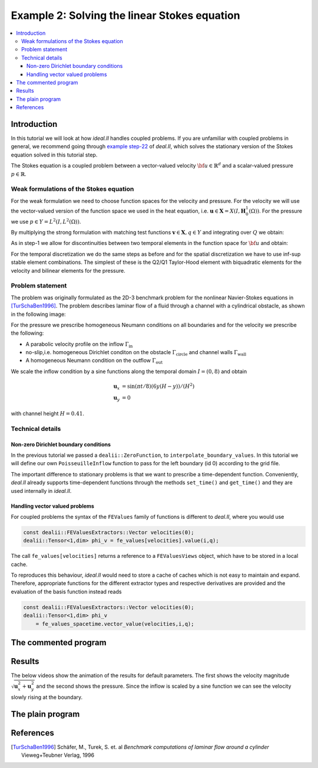 .. _step-2:

*********************************************
Example 2: Solving the linear Stokes equation
*********************************************

.. contents::
    :local:

Introduction
============

In this tutorial we will look at how *ideal.II* handles coupled problems.
If you are unfamiliar with coupled problems in general, 
we recommend going through 
`example step-22 <https://dealii.org/current/doxygen/deal.II/step_22.html>`_
of *deal.II*, which solves the stationary version of the Stokes equation 
solved in this tutorial step.

The Stokes equation is a coupled problem between a vector-valued velocity 
:math:`\bf u\in\mathbb{R}^d` and a scalar-valued pressure :math:`p\in\mathbb{R}`.


.. maths-equation:: Stokes equation in strong formulation

    The strong formulation reads as follows:

    .. math:: 

        \partial_t \mathbf{u} - \nu\Delta\mathbf{u} +\nabla_x p = 0\text{ in }Q \\
        \nabla_x\cdot \mathbf{u} = 0 \\
        \mathbf{u} = \mathbf{g}_D \text{ on }\Gamma_D\times I\\
        \partial_n\mathbf{u} = 0\text{ on }\Gamma_N\times I\\
        \mathbf{u} = \mathbf{u}^0 \text{ on }\Omega\times\{0\}

    with kinematic viscosity :math:`\nu\in\mathbb{R}`.


Weak formulations of the Stokes equation
----------------------------------------

For the weak formulation we need to choose function spaces for the velocity and 
pressure. 
For the velocity we will use the vector-valued version of the function space
we used in the heat equation, 
i.e. :math:`\mathbf{u}\in\mathbf{X}=X(I,\mathbf{H}^1_0(\Omega))`.
For the pressure we use :math:`p\in Y=L^2(I,L^2(\Omega))`.

By multiplying the strong formulation with matching test functions 
:math:`\mathbf{v}\in\mathbf{X}, q\in Y` and integrating over :math:`Q`
we obtain:

.. maths-equation:: Stokes equation in weak formulation

    Find :math:`\mathbf{u}\in\mathbf{X}+\mathbf{g}_D, p\in Y`
    such that:

    .. math:: 
         &(\partial_t \mathbf{u},\mathbf{v}) 
         + \nu(\nabla_x {\mathbf{u}},\nabla_x \mathbf{v}) 
         - (p,\nabla_x\cdot \mathbf{v}) \\
         &+ (\nabla_x\cdot\mathbf{u},q) = 0\\
        &\mathbf{u}(0,x) = \mathbf{u}^0(x) \text{ in }\Omega
        
As in step-1 we allow for discontinuities between two temporal elements
in the function space for :math:`\bf{u}` and obtain:

.. maths-equation:: Stokes equation in discontinuous weak formulation

    Find :math:`\mathbf{u}\in\widetilde{\mathbf{X}}+\mathbf{g}_D, p\in Y`
    such that:

    .. math:: 
         \sum\limits_{m=1}^M &(\partial_t \bf{u},\bf{v})_{I_m\times\Omega}
         + \nu(\nabla_x {\bf{u}},\nabla_x \bf{v})_{I_m\times\Omega}\\
         &- (p,\nabla_x\cdot \bf{v})_{I_m\times\Omega}
         +(\nabla_x\cdot\bf{u},q)_{I_m\times\Omega} \\
         \sum\limits_{m=0}^M &+ ([\mathbf{u}]_m,\mathbf{v}_m^+)_{I_m\times\Omega}= 0 
        
For the temporal discretization we do the same steps as before
and for the spatial discretization we have to use inf-sup stable element
combinations. The simplest of these is the Q2/Q1 Taylor-Hood element 
with biquadratic elements for the velocity and bilinear elements for 
the pressure.

Problem statement
-----------------

The problem was originally formulated as the 2D-3 benchmark problem for the 
nonlinear Navier-Stokes equations in [TurSchaBen1996]_. 
The problem describes laminar flow of a fluid through a channel with a cylindrical
obstacle, as shown in the following image:

.. image:: ../_static/examples/channel_domain.svg

For the pressure we prescribe homogeneous Neumann conditions 
on all  boundaries and for the velocity we prescribe the following:

* A parabolic velocity profile on the inflow :math:`\Gamma_\text{in}`
* no-slip,i.e. homogeneous Dirichlet conditon on the obstacle 
  :math:`\Gamma_\text{circle}` and channel walls :math:`\Gamma_\text{wall}`
* A homogeneous Neumann condition on the outflow :math:`\Gamma_\text{out}`

We scale the inflow condition by a sine functions along the 
temporal domain :math:`I=(0,8)` and obtain

.. math::
    \mathbf{u}_x &= \sin(\pi t/8)(6y(H-y))/(H^2)\\
    \mathbf{u}_y &= 0

with channel height :math:`H=0.41`.

Technical details
-----------------

Non-zero Dirichlet boundary conditions
^^^^^^^^^^^^^^^^^^^^^^^^^^^^^^^^^^^^^^

In the previous tutorial we passed a ``dealii::ZeroFunction``,
to ``interpolate_boundary_values``.
In this tutorial we will define our own ``PoisseuilleInflow`` function
to pass for the left boundary (id 0) according to the grid file.

The important difference to stationary problems is that we want to
prescribe a time-dependent function. 
Conveniently, *deal.II* already supports time-dependent functions 
through the methods ``set_time()`` and ``get_time()`` and 
they are used internally in *ideal.II*. 

Handling vector valued problems
^^^^^^^^^^^^^^^^^^^^^^^^^^^^^^^

For coupled problems the syntax of the ``FEValues`` family of functions
is different to *deal.II*, where you would use 

.. code:: c++

    const dealii::FEValuesExtractors::Vector velocities(0);
    dealii::Tensor<1,dim> phi_v = fe_values[velocities].value(i,q);

The call ``fe_values[velocities]`` returns a reference to a 
``FEValuesViews`` object, which have to be stored in a local cache.

To reproduces this behaviour, *ideal.II* would need to store a cache 
of caches which is not easy to maintain and expand. 
Therefore, appropriate functions for the different extractor types
and respective derivatives are provided and the evaluation of the 
basis function instead reads

.. code:: c++

    const dealii::FEValuesExtractors::Vector velocities(0);
    dealii::Tensor<1,dim> phi_v 
        = fe_values_spacetime.vector_value(velocities,i,q);

The commented program
=====================

.. cpp-example:: ../../examples/step-2/step-2.cc

Results
=======

The below videos show the animation of the results for default parameters.
The first shows the velocity magnitude 
:math:`\sqrt{\mathbf{u}_x^2+\mathbf{u}_y^2}` 
and the second shows the pressure.
Since the inflow is scaled by a sine function we can see the 
velocity slowly rising at the boundary.

.. video:: ../_static/examples/step-2-velocity.ogv
    :loop:
    :height: 800
    :autoplay:


.. video:: ../_static/examples/step-2-pressure.ogv
    :loop:
    :height: 800
    :autoplay:

The plain program
=================
    
.. cpp-example-plain:: ../../examples/step-2/step-2.cc


References
============

.. [TurSchaBen1996] Schäfer, M., Turek, S. et. al *Benchmark computations of laminar flow around a cylinder* Vieweg+Teubner Verlag, 1996